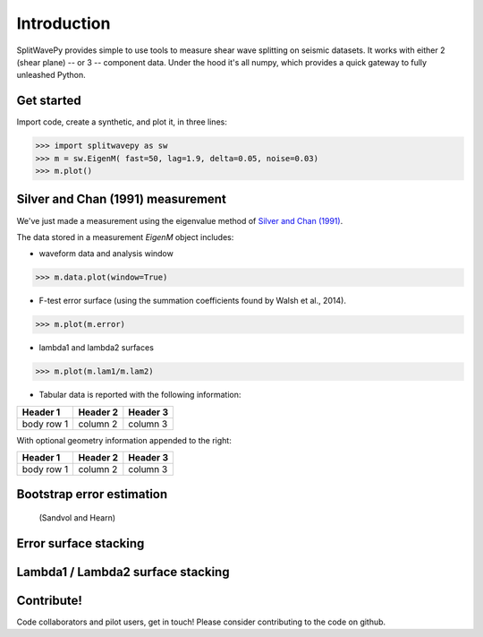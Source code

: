 
****************************************************
Introduction
****************************************************

SplitWavePy provides simple to use tools to measure shear wave splitting on seismic datasets.  It works with either 2 (shear plane) -- or 3 -- component data.  Under the hood it's all numpy, which provides a quick gateway to fully unleashed Python.

Get started
------------

Import code, create a synthetic, and plot it, in three lines:

>>> import splitwavepy as sw
>>> m = sw.EigenM( fast=50, lag=1.9, delta=0.05, noise=0.03)
>>> m.plot()

Silver and Chan (1991) measurement
----------------------------------------------------

We've just made a measurement using the eigenvalue method of `Silver and Chan (1991) <http://onlinelibrary.wiley.com/doi/10.1029/91JB00899/abstract>`_.  

The data stored in a measurement *EigenM* object includes:

- waveform data and analysis window

>>> m.data.plot(window=True)

- F-test error surface (using the summation coefficients found by Walsh et al., 2014).

>>> m.plot(m.error)

- lambda1 and lambda2 surfaces

>>> m.plot(m.lam1/m.lam2)

- Tabular data is reported with the following information:

+------------+------------+-----------+ 
| Header 1   | Header 2   | Header 3  | 
+============+============+===========+ 
| body row 1 | column 2   | column 3  | 
+------------+------------+-----------+ 

With optional geometry information appended to the right:

+------------+------------+-----------+ 
| Header 1   | Header 2   | Header 3  | 
+============+============+===========+ 
| body row 1 | column 2   | column 3  | 
+------------+------------+-----------+ 


Bootstrap error estimation 
--------------------------
 (Sandvol and Hearn)


Error surface stacking
----------------------


Lambda1 / Lambda2 surface stacking
----------------------------------


Contribute!
-----------

Code collaborators and pilot users, get in touch!
Please consider contributing to the code on github.

.. To do
.. -----
..
.. - Interactive *Window* picking
.. - Transverse energy minimization method.
.. - Rotation correlation method.
.. - *Q* calculation for null identification.
.. - Cluster *Window* analysis
.. - Frequency analysis
.. - Splitting intensity




